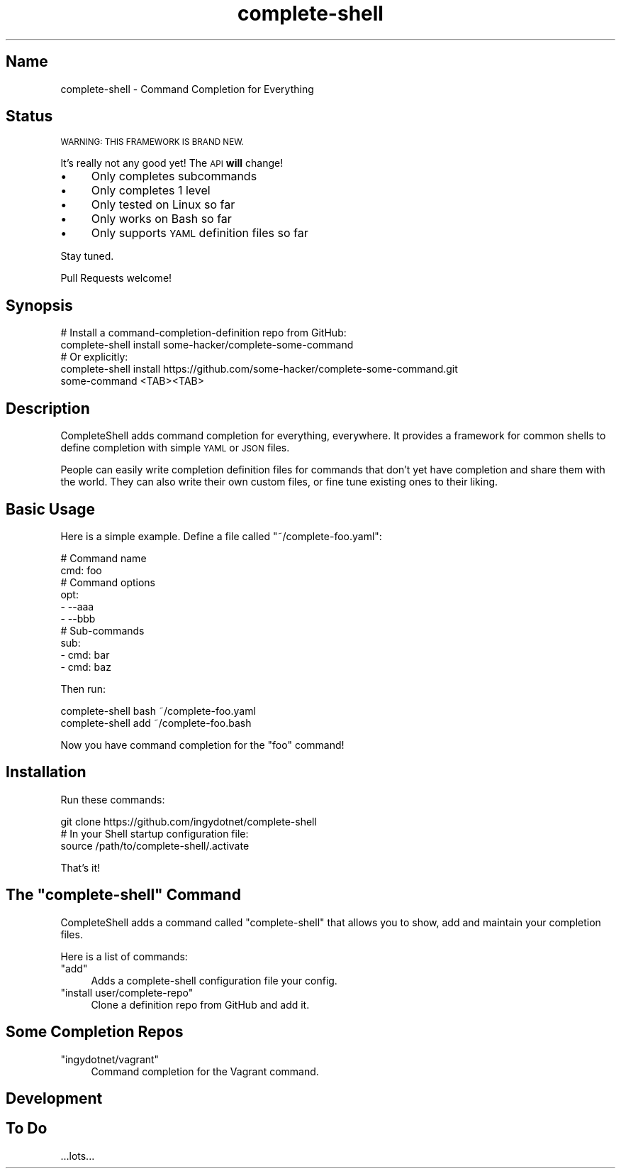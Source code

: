 .\" Automatically generated by Pod::Man 2.27 (Pod::Simple 3.28)
.\"
.\" Standard preamble:
.\" ========================================================================
.de Sp \" Vertical space (when we can't use .PP)
.if t .sp .5v
.if n .sp
..
.de Vb \" Begin verbatim text
.ft CW
.nf
.ne \\$1
..
.de Ve \" End verbatim text
.ft R
.fi
..
.\" Set up some character translations and predefined strings.  \*(-- will
.\" give an unbreakable dash, \*(PI will give pi, \*(L" will give a left
.\" double quote, and \*(R" will give a right double quote.  \*(C+ will
.\" give a nicer C++.  Capital omega is used to do unbreakable dashes and
.\" therefore won't be available.  \*(C` and \*(C' expand to `' in nroff,
.\" nothing in troff, for use with C<>.
.tr \(*W-
.ds C+ C\v'-.1v'\h'-1p'\s-2+\h'-1p'+\s0\v'.1v'\h'-1p'
.ie n \{\
.    ds -- \(*W-
.    ds PI pi
.    if (\n(.H=4u)&(1m=24u) .ds -- \(*W\h'-12u'\(*W\h'-12u'-\" diablo 10 pitch
.    if (\n(.H=4u)&(1m=20u) .ds -- \(*W\h'-12u'\(*W\h'-8u'-\"  diablo 12 pitch
.    ds L" ""
.    ds R" ""
.    ds C` ""
.    ds C' ""
'br\}
.el\{\
.    ds -- \|\(em\|
.    ds PI \(*p
.    ds L" ``
.    ds R" ''
.    ds C`
.    ds C'
'br\}
.\"
.\" Escape single quotes in literal strings from groff's Unicode transform.
.ie \n(.g .ds Aq \(aq
.el       .ds Aq '
.\"
.\" If the F register is turned on, we'll generate index entries on stderr for
.\" titles (.TH), headers (.SH), subsections (.SS), items (.Ip), and index
.\" entries marked with X<> in POD.  Of course, you'll have to process the
.\" output yourself in some meaningful fashion.
.\"
.\" Avoid warning from groff about undefined register 'F'.
.de IX
..
.nr rF 0
.if \n(.g .if rF .nr rF 1
.if (\n(rF:(\n(.g==0)) \{
.    if \nF \{
.        de IX
.        tm Index:\\$1\t\\n%\t"\\$2"
..
.        if !\nF==2 \{
.            nr % 0
.            nr F 2
.        \}
.    \}
.\}
.rr rF
.\" ========================================================================
.\"
.IX Title "complete-shell 1"
.TH complete-shell 1 "2015-10-14" "Generated by Swim v0.1.40" "Command Completion for Everything"
.\" For nroff, turn off justification.  Always turn off hyphenation; it makes
.\" way too many mistakes in technical documents.
.if n .ad l
.nh
.SH "Name"
.IX Header "Name"
complete-shell \- Command Completion for Everything
.SH "Status"
.IX Header "Status"
\&\s-1WARNING: THIS FRAMEWORK IS BRAND NEW.\s0
.PP
It's really not any good yet! The \s-1API \s0\fBwill\fR change!
.IP "\(bu" 4
Only completes subcommands
.IP "\(bu" 4
Only completes 1 level
.IP "\(bu" 4
Only tested on Linux so far
.IP "\(bu" 4
Only works on Bash so far
.IP "\(bu" 4
Only supports \s-1YAML\s0 definition files so far
.PP
Stay tuned.
.PP
Pull Requests welcome!
.SH "Synopsis"
.IX Header "Synopsis"
.Vb 4
\&    # Install a command\-completion\-definition repo from GitHub:
\&    complete\-shell install some\-hacker/complete\-some\-command
\&    # Or explicitly:
\&    complete\-shell install https://github.com/some\-hacker/complete\-some\-command.git
\&
\&    some\-command <TAB><TAB>
.Ve
.SH "Description"
.IX Header "Description"
CompleteShell adds command completion for everything, everywhere. It provides a framework for common shells to define completion with simple \s-1YAML\s0 or \s-1JSON\s0 files.
.PP
People can easily write completion definition files for commands that don't yet have completion and share them with the world. They can also write their own custom files, or fine tune existing ones to their liking.
.SH "Basic Usage"
.IX Header "Basic Usage"
Here is a simple example. Define a file called \f(CW\*(C`~/complete\-foo.yaml\*(C'\fR:
.PP
.Vb 10
\&    # Command name
\&    cmd: foo
\&    # Command options
\&    opt:
\&    \- \-\-aaa
\&    \- \-\-bbb
\&    # Sub\-commands
\&    sub:
\&    \- cmd: bar
\&    \- cmd: baz
.Ve
.PP
Then run:
.PP
.Vb 2
\&    complete\-shell bash ~/complete\-foo.yaml
\&    complete\-shell add ~/complete\-foo.bash
.Ve
.PP
Now you have command completion for the \f(CW\*(C`foo\*(C'\fR command!
.SH "Installation"
.IX Header "Installation"
Run these commands:
.PP
.Vb 3
\&    git clone https://github.com/ingydotnet/complete\-shell
\&    # In your Shell startup configuration file:
\&    source /path/to/complete\-shell/.activate
.Ve
.PP
That's it!
.ie n .SH "The ""complete\-shell"" Command"
.el .SH "The \f(CWcomplete\-shell\fP Command"
.IX Header "The complete-shell Command"
CompleteShell adds a command called \f(CW\*(C`complete\-shell\*(C'\fR that allows you to show, add and maintain your completion files.
.PP
Here is a list of commands:
.ie n .IP """add""" 4
.el .IP "\f(CWadd\fR" 4
.IX Item "add"
Adds a complete-shell configuration file your config.
.ie n .IP """install user/complete\-repo""" 4
.el .IP "\f(CWinstall user/complete\-repo\fR" 4
.IX Item "install user/complete-repo"
Clone a definition repo from GitHub and add it.
.SH "Some Completion Repos"
.IX Header "Some Completion Repos"
.ie n .IP """ingydotnet/vagrant""" 4
.el .IP "\f(CWingydotnet/vagrant\fR" 4
.IX Item "ingydotnet/vagrant"
Command completion for the Vagrant command.
.SH "Development"
.IX Header "Development"
.SH "To Do"
.IX Header "To Do"
\&...lots...
